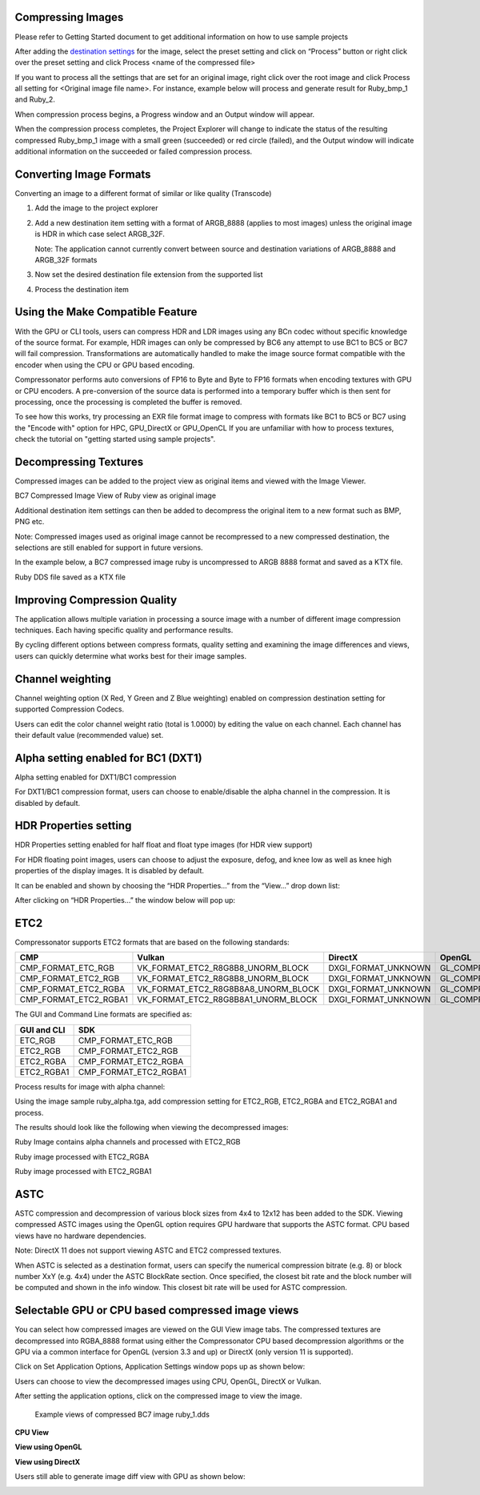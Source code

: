﻿Compressing Images
------------------

Please refer to Getting Started document to get additional information
on how to use sample projects

After adding the `destination settings <#_Add_Destination_Settings>`__
for the image, select the preset setting and click on “Process” button
or right click over the preset setting and click Process <name of the
compressed file>

|image62|

If you want to process all the settings that are set for an original
image, right click over the root image and click Process all setting for
<Original image file name>. For instance, example below will process and
generate result for Ruby\_bmp\_1 and Ruby\_2.

|image63|

When compression process begins, a Progress window and an Output window
will appear.

|image64|

When the compression process completes, the Project Explorer will change
to indicate the status of the resulting compressed Ruby\_bmp\_1 image
with a small green (succeeded) or red circle (failed), and the Output
window will indicate additional information on the succeeded or failed
compression process.

|image65|

|image66|

Converting Image Formats
------------------------

Converting an image to a different format of similar or like quality
(Transcode)

1. Add the image to the project explorer

2. Add a new destination item setting with a format of ARGB\_8888
   (applies to most images) unless the original image is HDR in which
   case select ARGB\_32F.

   Note: The application cannot currently convert between source and
   destination variations of ARGB\_8888 and ARGB\_32F formats

3. Now set the desired destination file extension from the supported
   list

4. Process the destination item


Using the Make Compatible Feature
---------------------------------

With the GPU or CLI tools, users can compress HDR and LDR images using any BCn codec without specific knowledge of the source format. For example, HDR images can only be compressed by BC6 any attempt to use BC1 to BC5 or BC7 will fail compression. Transformations are automatically handled to make the image source format compatible with the encoder when using the CPU or GPU based encoding. 

Compressonator performs auto conversions of FP16 to Byte and Byte to FP16 formats when encoding textures with GPU or CPU encoders. A pre-conversion of the source data is performed into a temporary buffer which is then sent for processing, once the processing is completed the buffer is removed.

To see how this works, try processing an EXR file format image to compress with formats like BC1 to BC5 or BC7 using the "Encode with" option for HPC, GPU_DirectX or GPU_OpenCL
If you are unfamiliar with how to process textures, check the tutorial on "getting started using sample projects".


Decompressing Textures
----------------------

Compressed images can be added to the project view as original items and
viewed with the Image Viewer.

|image67|

BC7 Compressed Image View of Ruby view as original image

Additional destination item settings can then be added to decompress the
original item to a new format such as BMP, PNG etc.

Note: Compressed images used as original image cannot be recompressed to
a new compressed destination, the selections are still enabled for
support in future versions.

In the example below, a BC7 compressed image ruby is uncompressed to
ARGB 8888 format and saved as a KTX file.

|image68|

Ruby DDS file saved as a KTX file

Improving Compression Quality
-----------------------------

The application allows multiple variation in processing a source image
with a number of different image compression techniques. Each having
specific quality and performance results.

By cycling different options between compress formats, quality setting
and examining the image differences and views, users can quickly
determine what works best for their image samples.

Channel weighting
-----------------

Channel weighting option (X Red, Y Green and Z Blue weighting) enabled
on compression destination setting for supported Compression Codecs.

|image74|

Users can edit the color channel weight ratio (total is 1.0000) by
editing the value on each channel. Each channel has their default value
(recommended value) set.

Alpha setting enabled for BC1 (DXT1)
------------------------------------

Alpha setting enabled for DXT1/BC1 compression

For DXT1/BC1 compression format, users can choose to enable/disable the
alpha channel in the compression. It is disabled by default.

|image75|

HDR Properties setting 
-----------------------

HDR Properties setting enabled for half float and float type images (for
HDR view support)

For HDR floating point images, users can choose to adjust the exposure,
defog, and knee low as well as knee high properties of the display
images. It is disabled by default.

It can be enabled and shown by choosing the “HDR Properties…” from the
“View…” drop down list:

|image76|

After clicking on “HDR Properties…” the window below will pop up:

|image77|

ETC2
----
Compressonator supports ETC2 formats that are based on the following standards:

+------------------------+--------------------------------------+-----------------------+--------------------------------------------+
|CMP                     |Vulkan                                |DirectX                |OpenGL                                      |                                     
+========================+======================================+=======================+============================================+
|CMP_FORMAT_ETC_RGB	 |VK_FORMAT_ETC2_R8G8B8_UNORM_BLOCK	|DXGI_FORMAT_UNKNOWN	|GL_COMPRESSED_RGB8_ETC2                     |
+------------------------+--------------------------------------+-----------------------+--------------------------------------------+
|CMP_FORMAT_ETC2_RGB	 |VK_FORMAT_ETC2_R8G8B8_UNORM_BLOCK	|DXGI_FORMAT_UNKNOWN	|GL_COMPRESSED_RGB8_ETC2                     |
+------------------------+--------------------------------------+-----------------------+--------------------------------------------+
|CMP_FORMAT_ETC2_RGBA	 |VK_FORMAT_ETC2_R8G8B8A8_UNORM_BLOCK	|DXGI_FORMAT_UNKNOWN	|GL_COMPRESSED_RGBA8_ETC2_EAC                |
+------------------------+--------------------------------------+-----------------------+--------------------------------------------+
|CMP_FORMAT_ETC2_RGBA1	 |VK_FORMAT_ETC2_R8G8B8A1_UNORM_BLOCK	|DXGI_FORMAT_UNKNOWN	|GL_COMPRESSED_RGB8_PUNCHTHROUGH_ALPHA1_ETC2 |
+------------------------+--------------------------------------+-----------------------+--------------------------------------------+


The GUI and Command Line formats are specified as:

+---------------+----------------------+
|GUI and CLI	|SDK                   |
+===============+======================+
|ETC_RGB	|CMP_FORMAT_ETC_RGB    |
+---------------+----------------------+
|ETC2_RGB	|CMP_FORMAT_ETC2_RGB   |
+---------------+----------------------+
|ETC2_RGBA	|CMP_FORMAT_ETC2_RGBA  |
+---------------+----------------------+
|ETC2_RGBA1	|CMP_FORMAT_ETC2_RGBA1 |
+---------------+----------------------+

Process results for image with alpha channel:

Using the image sample ruby_alpha.tga, add compression setting for ETC2_RGB, ETC2_RGBA and ETC2_RGBA1 and process.

|image119|

The results should look like the following when viewing the decompressed images:


|image123|

Ruby Image contains alpha channels and processed with ETC2_RGB   

|image124|

Ruby image processed with ETC2_RGBA

|image125|

Ruby image processed with ETC2_RGBA1

ASTC 
-----

ASTC compression and decompression of various block sizes from 4x4 to
12x12 has been added to the SDK. Viewing compressed ASTC images using
the OpenGL option requires GPU hardware that supports the ASTC format.
CPU based views have no hardware dependencies.

Note: DirectX 11 does not support viewing ASTC and ETC2 compressed
textures.

When ASTC is selected as a destination format, users can specify the
numerical compression bitrate (e.g. 8) or block number XxY (e.g. 4x4)
under the ASTC BlockRate section. Once specified, the closest bit rate
and the block number will be computed and shown in the info window. This
closest bit rate will be used for ASTC compression.

|image78| |image79|

Selectable GPU or CPU based compressed image views
--------------------------------------------------

You can select how compressed images are viewed on the GUI View image
tabs. The compressed textures are decompressed into RGBA\_8888 format
using either the Compressonator CPU based decompression algorithms or
the GPU via a common interface for OpenGL (version 3.3 and up) or
DirectX (only version 11 is supported).

Click on |image80| Set Application Options, Application Settings window
pops up as shown below:

Users can choose to view the decompressed images using CPU, OpenGL, DirectX or Vulkan.

|image81|


After setting the application options, click on the compressed image to
view the image.

    Example views of compressed BC7 image ruby\_1.dds

**CPU View**

|image83|

**View using OpenGL**

|image84|

**View using DirectX**

|image85|

Users still able to generate image diff view with GPU as shown below:

|image86|



.. |image62| image:: media/image68.png
.. |image63| image:: media/image69.png
.. |image64| image:: media/image70.png
.. |image65| image:: media/image50.png
.. |image66| image:: media/image49.png
.. |image67| image:: media/image71.png
.. |image68| image:: media/image72.png
.. |image74| image:: media/image78.png
.. |image75| image:: media/image79.png
.. |image76| image:: media/image80.png
.. |image77| image:: media/image81.png
.. |image78| image:: media/image82.png
.. |image79| image:: media/image83.png
.. |image80| image:: media/image84.png
.. |image81| image:: media/image85.png
.. |image82| image:: media/image86.png
.. |image83| image:: media/image87.png
.. |image84| image:: media/image88.png
.. |image85| image:: media/image89.png
.. |image86| image:: media/image90.png
.. |image119| image:: media/image119.png
.. |image123| image:: media/image123.png
.. |image124| image:: media/image124.png
.. |image125| image:: media/image125.png


